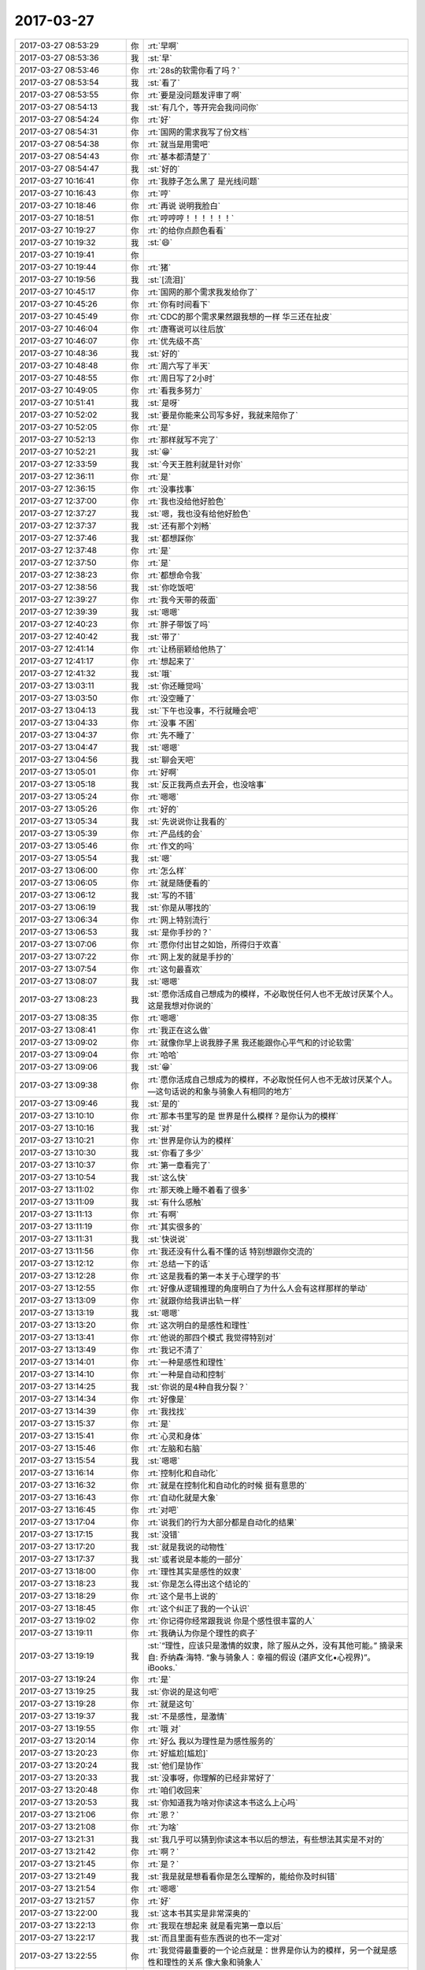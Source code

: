 2017-03-27
-------------

.. list-table::
   :widths: 25, 1, 60

   * - 2017-03-27 08:53:29
     - 你
     - :rt:`早啊`
   * - 2017-03-27 08:53:36
     - 我
     - :st:`早`
   * - 2017-03-27 08:53:46
     - 你
     - :rt:`28s的软需你看了吗？`
   * - 2017-03-27 08:53:54
     - 我
     - :st:`看了`
   * - 2017-03-27 08:53:55
     - 你
     - :rt:`要是没问题发评审了啊`
   * - 2017-03-27 08:54:13
     - 我
     - :st:`有几个，等开完会我问问你`
   * - 2017-03-27 08:54:24
     - 你
     - :rt:`好`
   * - 2017-03-27 08:54:31
     - 你
     - :rt:`国网的需求我写了份文档`
   * - 2017-03-27 08:54:38
     - 你
     - :rt:`就当是用需吧`
   * - 2017-03-27 08:54:43
     - 你
     - :rt:`基本都清楚了`
   * - 2017-03-27 08:54:47
     - 我
     - :st:`好的`
   * - 2017-03-27 10:16:41
     - 你
     - :rt:`我脖子怎么黑了 是光线问题`
   * - 2017-03-27 10:16:43
     - 你
     - :rt:`哼`
   * - 2017-03-27 10:18:46
     - 你
     - :rt:`再说 说明我脸白`
   * - 2017-03-27 10:18:51
     - 你
     - :rt:`哼哼哼！！！！！！`
   * - 2017-03-27 10:19:27
     - 你
     - :rt:`的给你点颜色看看`
   * - 2017-03-27 10:19:32
     - 我
     - :st:`😄`
   * - 2017-03-27 10:19:41
     - 你
     - .. image:: images/616028ecb4e082c29c341b6625a40a36.gif
          :width: 100px
   * - 2017-03-27 10:19:44
     - 你
     - :rt:`猪`
   * - 2017-03-27 10:19:56
     - 我
     - :st:`[流泪]`
   * - 2017-03-27 10:45:17
     - 你
     - :rt:`国网的那个需求我发给你了`
   * - 2017-03-27 10:45:26
     - 你
     - :rt:`你有时间看下`
   * - 2017-03-27 10:45:49
     - 你
     - :rt:`CDC的那个需求果然跟我想的一样 华三还在扯皮`
   * - 2017-03-27 10:46:04
     - 你
     - :rt:`唐骞说可以往后放`
   * - 2017-03-27 10:46:07
     - 你
     - :rt:`优先级不高`
   * - 2017-03-27 10:48:36
     - 我
     - :st:`好的`
   * - 2017-03-27 10:48:48
     - 你
     - :rt:`周六写了半天`
   * - 2017-03-27 10:48:55
     - 你
     - :rt:`周日写了2小时`
   * - 2017-03-27 10:49:05
     - 你
     - :rt:`看我多努力`
   * - 2017-03-27 10:51:41
     - 我
     - :st:`是呀`
   * - 2017-03-27 10:52:02
     - 我
     - :st:`要是你能来公司写多好，我就来陪你了`
   * - 2017-03-27 10:52:05
     - 你
     - :rt:`是`
   * - 2017-03-27 10:52:13
     - 你
     - :rt:`那样就写不完了`
   * - 2017-03-27 10:52:21
     - 我
     - :st:`😁`
   * - 2017-03-27 12:33:59
     - 我
     - :st:`今天王胜利就是针对你`
   * - 2017-03-27 12:36:11
     - 你
     - :rt:`是`
   * - 2017-03-27 12:36:15
     - 你
     - :rt:`没事找事`
   * - 2017-03-27 12:37:00
     - 你
     - :rt:`我也没给他好脸色`
   * - 2017-03-27 12:37:27
     - 我
     - :st:`嗯，我也没有给他好脸色`
   * - 2017-03-27 12:37:37
     - 我
     - :st:`还有那个刘畅`
   * - 2017-03-27 12:37:46
     - 我
     - :st:`都想踩你`
   * - 2017-03-27 12:37:48
     - 你
     - :rt:`是`
   * - 2017-03-27 12:37:50
     - 你
     - :rt:`是`
   * - 2017-03-27 12:38:23
     - 你
     - :rt:`都想命令我`
   * - 2017-03-27 12:38:56
     - 我
     - :st:`你吃饭吧`
   * - 2017-03-27 12:39:27
     - 你
     - :rt:`我今天带的莜面`
   * - 2017-03-27 12:39:39
     - 我
     - :st:`嗯嗯`
   * - 2017-03-27 12:40:23
     - 你
     - :rt:`胖子带饭了吗`
   * - 2017-03-27 12:40:42
     - 我
     - :st:`带了`
   * - 2017-03-27 12:41:14
     - 你
     - :rt:`让杨丽颖给他热了`
   * - 2017-03-27 12:41:17
     - 你
     - :rt:`想起来了`
   * - 2017-03-27 12:41:32
     - 我
     - :st:`哦`
   * - 2017-03-27 13:03:11
     - 我
     - :st:`你还睡觉吗`
   * - 2017-03-27 13:03:50
     - 你
     - :rt:`没空睡了`
   * - 2017-03-27 13:04:13
     - 我
     - :st:`下午也没事，不行就睡会吧`
   * - 2017-03-27 13:04:33
     - 你
     - :rt:`没事 不困`
   * - 2017-03-27 13:04:37
     - 你
     - :rt:`先不睡了`
   * - 2017-03-27 13:04:47
     - 我
     - :st:`嗯嗯`
   * - 2017-03-27 13:04:56
     - 我
     - :st:`聊会天吧`
   * - 2017-03-27 13:05:01
     - 你
     - :rt:`好啊`
   * - 2017-03-27 13:05:18
     - 我
     - :st:`反正我两点去开会，也没啥事`
   * - 2017-03-27 13:05:24
     - 你
     - :rt:`嗯嗯`
   * - 2017-03-27 13:05:26
     - 你
     - :rt:`好的`
   * - 2017-03-27 13:05:34
     - 我
     - :st:`先说说你让我看的`
   * - 2017-03-27 13:05:39
     - 你
     - :rt:`产品线的会`
   * - 2017-03-27 13:05:46
     - 你
     - :rt:`作文的吗`
   * - 2017-03-27 13:05:54
     - 我
     - :st:`嗯`
   * - 2017-03-27 13:06:00
     - 你
     - :rt:`怎么样`
   * - 2017-03-27 13:06:05
     - 你
     - :rt:`就是随便看的`
   * - 2017-03-27 13:06:12
     - 我
     - :st:`写的不错`
   * - 2017-03-27 13:06:19
     - 我
     - :st:`你是从哪找的`
   * - 2017-03-27 13:06:34
     - 你
     - :rt:`网上特别流行`
   * - 2017-03-27 13:06:53
     - 我
     - :st:`是你手抄的？`
   * - 2017-03-27 13:07:06
     - 你
     - :rt:`愿你付出甘之如饴，所得归于欢喜`
   * - 2017-03-27 13:07:22
     - 你
     - :rt:`网上发的就是手抄的`
   * - 2017-03-27 13:07:54
     - 你
     - :rt:`这句最喜欢`
   * - 2017-03-27 13:08:07
     - 我
     - :st:`嗯嗯`
   * - 2017-03-27 13:08:23
     - 我
     - :st:`愿你活成自己想成为的模样，不必取悦任何人也不无故讨厌某个人。这是我想对你说的`
   * - 2017-03-27 13:08:35
     - 你
     - :rt:`嗯嗯`
   * - 2017-03-27 13:08:41
     - 你
     - :rt:`我正在这么做`
   * - 2017-03-27 13:09:02
     - 你
     - :rt:`就像你早上说我脖子黑 我还能跟你心平气和的讨论软需`
   * - 2017-03-27 13:09:04
     - 你
     - :rt:`哈哈`
   * - 2017-03-27 13:09:06
     - 我
     - :st:`😁`
   * - 2017-03-27 13:09:38
     - 你
     - :rt:`愿你活成自己想成为的模样，不必取悦任何人也不无故讨厌某个人。—这句话说的和象与骑象人有相同的地方`
   * - 2017-03-27 13:09:46
     - 我
     - :st:`是的`
   * - 2017-03-27 13:10:10
     - 你
     - :rt:`那本书里写的是 世界是什么模样？是你认为的模样`
   * - 2017-03-27 13:10:16
     - 我
     - :st:`对`
   * - 2017-03-27 13:10:21
     - 你
     - :rt:`世界是你认为的模样`
   * - 2017-03-27 13:10:30
     - 我
     - :st:`你看了多少`
   * - 2017-03-27 13:10:37
     - 你
     - :rt:`第一章看完了`
   * - 2017-03-27 13:10:54
     - 我
     - :st:`这么快`
   * - 2017-03-27 13:11:02
     - 你
     - :rt:`那天晚上睡不着看了很多`
   * - 2017-03-27 13:11:09
     - 我
     - :st:`有什么感触`
   * - 2017-03-27 13:11:13
     - 你
     - :rt:`有啊`
   * - 2017-03-27 13:11:19
     - 你
     - :rt:`其实很多的`
   * - 2017-03-27 13:11:31
     - 我
     - :st:`快说说`
   * - 2017-03-27 13:11:56
     - 你
     - :rt:`我还没有什么看不懂的话 特别想跟你交流的`
   * - 2017-03-27 13:12:12
     - 你
     - :rt:`总结一下的话`
   * - 2017-03-27 13:12:28
     - 你
     - :rt:`这是我看的第一本关于心理学的书`
   * - 2017-03-27 13:12:55
     - 你
     - :rt:`好像从逻辑推理的角度明白了为什么人会有这样那样的举动`
   * - 2017-03-27 13:13:09
     - 你
     - :rt:`就跟你给我讲出轨一样`
   * - 2017-03-27 13:13:19
     - 我
     - :st:`嗯嗯`
   * - 2017-03-27 13:13:20
     - 你
     - :rt:`这次明白的是感性和理性`
   * - 2017-03-27 13:13:41
     - 你
     - :rt:`他说的那四个模式 我觉得特别对`
   * - 2017-03-27 13:13:49
     - 你
     - :rt:`我记不清了`
   * - 2017-03-27 13:14:01
     - 你
     - :rt:`一种是感性和理性`
   * - 2017-03-27 13:14:10
     - 你
     - :rt:`一种是自动和控制`
   * - 2017-03-27 13:14:25
     - 我
     - :st:`你说的是4种自我分裂？`
   * - 2017-03-27 13:14:34
     - 你
     - :rt:`好像是`
   * - 2017-03-27 13:14:39
     - 你
     - :rt:`我找找`
   * - 2017-03-27 13:15:37
     - 你
     - :rt:`是`
   * - 2017-03-27 13:15:41
     - 你
     - :rt:`心灵和身体`
   * - 2017-03-27 13:15:46
     - 你
     - :rt:`左脑和右脑`
   * - 2017-03-27 13:15:54
     - 我
     - :st:`嗯嗯`
   * - 2017-03-27 13:16:14
     - 你
     - :rt:`控制化和自动化`
   * - 2017-03-27 13:16:32
     - 你
     - :rt:`就是在控制化和自动化的时候 挺有意思的`
   * - 2017-03-27 13:16:43
     - 你
     - :rt:`自动化就是大象`
   * - 2017-03-27 13:16:45
     - 你
     - :rt:`对吧`
   * - 2017-03-27 13:17:04
     - 你
     - :rt:`说我们的行为大部分都是自动化的结果`
   * - 2017-03-27 13:17:15
     - 我
     - :st:`没错`
   * - 2017-03-27 13:17:20
     - 我
     - :st:`就是我说的动物性`
   * - 2017-03-27 13:17:37
     - 我
     - :st:`或者说是本能的一部分`
   * - 2017-03-27 13:18:00
     - 你
     - :rt:`理性其实是感性的奴隶`
   * - 2017-03-27 13:18:23
     - 我
     - :st:`你是怎么得出这个结论的`
   * - 2017-03-27 13:18:29
     - 你
     - :rt:`这个是书上说的`
   * - 2017-03-27 13:18:45
     - 你
     - :rt:`这个纠正了我的一个认识`
   * - 2017-03-27 13:19:02
     - 你
     - :rt:`你记得你经常跟我说 你是个感性很丰富的人`
   * - 2017-03-27 13:19:11
     - 你
     - :rt:`我确认为你是个理性的疯子`
   * - 2017-03-27 13:19:19
     - 我
     - :st:`“理性，应该只是激情的奴隶，除了服从之外，没有其他可能。”
       摘录来自: 乔纳森·海特. “象与骑象人：幸福的假设 (湛庐文化•心视界)”。 iBooks.`
   * - 2017-03-27 13:19:24
     - 你
     - :rt:`是`
   * - 2017-03-27 13:19:25
     - 我
     - :st:`你说的是这句吧`
   * - 2017-03-27 13:19:28
     - 你
     - :rt:`就是这句`
   * - 2017-03-27 13:19:37
     - 我
     - :st:`不是感性，是激情`
   * - 2017-03-27 13:19:55
     - 你
     - :rt:`哦 对`
   * - 2017-03-27 13:20:14
     - 你
     - :rt:`好么 我以为理性是为感性服务的`
   * - 2017-03-27 13:20:23
     - 你
     - :rt:`好尴尬[尴尬]`
   * - 2017-03-27 13:20:24
     - 我
     - :st:`他们是协作`
   * - 2017-03-27 13:20:33
     - 我
     - :st:`没事呀，你理解的已经非常好了`
   * - 2017-03-27 13:20:48
     - 你
     - :rt:`咱们收回来`
   * - 2017-03-27 13:20:53
     - 我
     - :st:`你知道我为啥对你读这本书这么上心吗`
   * - 2017-03-27 13:21:06
     - 你
     - :rt:`恩？`
   * - 2017-03-27 13:21:08
     - 你
     - :rt:`为啥`
   * - 2017-03-27 13:21:31
     - 我
     - :st:`我几乎可以猜到你读这本书以后的想法，有些想法其实是不对的`
   * - 2017-03-27 13:21:42
     - 你
     - :rt:`啊？`
   * - 2017-03-27 13:21:45
     - 你
     - :rt:`是？`
   * - 2017-03-27 13:21:49
     - 我
     - :st:`我是就是想看看你是怎么理解的，能给你及时纠错`
   * - 2017-03-27 13:21:54
     - 你
     - :rt:`嗯嗯`
   * - 2017-03-27 13:21:57
     - 你
     - :rt:`好`
   * - 2017-03-27 13:22:00
     - 我
     - :st:`这本书其实是非常深奥的`
   * - 2017-03-27 13:22:13
     - 你
     - :rt:`我现在想起来 就是看完第一章以后`
   * - 2017-03-27 13:22:17
     - 我
     - :st:`而且里面有些东西说的也不一定对`
   * - 2017-03-27 13:22:55
     - 你
     - :rt:`我觉得最重要的一个论点就是：世界是你认为的模样，另一个就是感性和理性的关系 像大象和骑象人`
   * - 2017-03-27 13:23:06
     - 你
     - :rt:`但是啰哩啰嗦 说了那么半天`
   * - 2017-03-27 13:25:01
     - 我
     - :st:`哈哈`
   * - 2017-03-27 13:25:11
     - 你
     - :rt:`你说是不是`
   * - 2017-03-27 13:25:34
     - 我
     - :st:`2017年3月16日
       “弗洛伊德认为，精神分析的目的就是通过强化自我，让自我能更好地控制本我，并摆脱超我的束缚。”
       笔记摘自: 乔纳森·海特. “象与骑象人：幸福的假设 (湛庐文化•心视界)”。 iBooks.`
   * - 2017-03-27 13:25:51
     - 我
     - :st:`这段话读懂了吗`
   * - 2017-03-27 13:25:57
     - 你
     - :rt:`这句话懂了`
   * - 2017-03-27 13:26:01
     - 你
     - :rt:`我给你说说`
   * - 2017-03-27 13:26:07
     - 我
     - :st:`嗯嗯`
   * - 2017-03-27 13:26:17
     - 你
     - :rt:`可能不对`
   * - 2017-03-27 13:26:34
     - 你
     - :rt:`不是不对 是不准确`
   * - 2017-03-27 13:26:42
     - 我
     - :st:`没事的`
   * - 2017-03-27 13:27:00
     - 我
     - :st:`你就说你的想法，我就是想知道你的真实想法，对错无所谓`
   * - 2017-03-27 13:27:01
     - 你
     - :rt:`自我就是理性  本我就是感性 超我就是外在给人强加的约束`
   * - 2017-03-27 13:27:46
     - 你
     - :rt:`就是理性控制好感性以后 人就能活成自己想要的样子 而不是老师、爸妈想要的样子`
   * - 2017-03-27 13:28:02
     - 我
     - :st:`哈哈`
   * - 2017-03-27 13:28:06
     - 我
     - :st:`说的差不多`
   * - 2017-03-27 13:28:11
     - 我
     - :st:`非常朴实`
   * - 2017-03-27 13:28:14
     - 你
     - :rt:`只有这样 世界才是自己看到的世界 而不是别人的世界`
   * - 2017-03-27 13:28:27
     - 你
     - :rt:`否则 世界永远是别人给定义的`
   * - 2017-03-27 13:28:31
     - 我
     - :st:`“自我（ego，即有意识、理性的自我）、超我（superego，即道德良心，有时会过于拘泥于社会规范）以及本我（id，即享乐的欲望，各种欲望，总想及时行乐）。”
       摘录来自: 乔纳森·海特. “象与骑象人：幸福的假设 (湛庐文化•心视界)”。 iBooks.`
   * - 2017-03-27 13:28:37
     - 我
     - :st:`我给你解释一下吧`
   * - 2017-03-27 13:28:57
     - 我
     - :st:`超我你解释的不对，其他都对`
   * - 2017-03-27 13:28:59
     - 你
     - :rt:`嗯嗯`
   * - 2017-03-27 13:29:14
     - 我
     - :st:`超我就是道德对人影响的结果`
   * - 2017-03-27 13:29:17
     - 你
     - :rt:`嗯嗯`
   * - 2017-03-27 13:29:23
     - 你
     - :rt:`哦`
   * - 2017-03-27 13:29:33
     - 我
     - :st:`比如说责任心，荣誉感`
   * - 2017-03-27 13:29:40
     - 你
     - :rt:`本质也是一个『我』`
   * - 2017-03-27 13:29:47
     - 你
     - :rt:`这个跟我说的是不一样的`
   * - 2017-03-27 13:29:57
     - 你
     - :rt:`我说的是外在的约束`
   * - 2017-03-27 13:30:04
     - 你
     - :rt:`不是『我』的范畴`
   * - 2017-03-27 13:30:10
     - 我
     - :st:`是`
   * - 2017-03-27 13:30:14
     - 我
     - :st:`层次不一样`
   * - 2017-03-27 13:30:27
     - 你
     - :rt:`嗯嗯`
   * - 2017-03-27 13:30:34
     - 你
     - :rt:`你接着说`
   * - 2017-03-27 13:30:42
     - 我
     - :st:`精神分析的一个目标就是摆脱超我对人的束缚`
   * - 2017-03-27 13:30:52
     - 你
     - :rt:`嗯嗯`
   * - 2017-03-27 13:31:10
     - 我
     - :st:`比如说，你自己也会感觉到，有时候道德会对你有约束，让你不快乐`
   * - 2017-03-27 13:31:18
     - 我
     - :st:`或者说不幸福`
   * - 2017-03-27 13:31:20
     - 你
     - :rt:`当然`
   * - 2017-03-27 13:31:21
     - 你
     - :rt:`是`
   * - 2017-03-27 13:31:35
     - 我
     - :st:`可是自己却很难摆脱`
   * - 2017-03-27 13:31:46
     - 我
     - :st:`同样的事情不停的重复`
   * - 2017-03-27 13:32:20
     - 我
     - :st:`这就是超我对人的束缚`
   * - 2017-03-27 13:33:06
     - 你
     - :rt:`恩`
   * - 2017-03-27 13:35:12
     - 我
     - :st:`我觉得最重要的一个论点就是：世界是你认为的模样，另一个就是感性和理性的关系 像大象和骑象人
       这个只是这本书里面的一个论点`
   * - 2017-03-27 13:35:30
     - 我
     - :st:`但是这个不是重要的`
   * - 2017-03-27 13:36:02
     - 我
     - :st:`重要的是他的论点其实不是点，而是一个面，是由好多点组成的有相互联系的`
   * - 2017-03-27 13:36:12
     - 你
     - :rt:`?`
   * - 2017-03-27 13:36:20
     - 你
     - :rt:`接着说下`
   * - 2017-03-27 13:36:36
     - 我
     - :st:`感性和理性是一个点，三个我也是一个点`
   * - 2017-03-27 13:37:05
     - 我
     - :st:`幸福是一个点`
   * - 2017-03-27 13:37:10
     - 我
     - :st:`还有好多好多`
   * - 2017-03-27 13:37:23
     - 我
     - :st:`这些点之间是有联系的`
   * - 2017-03-27 13:37:31
     - 我
     - :st:`这么说吧`
   * - 2017-03-27 13:37:48
     - 我
     - :st:`你现在具有提炼维度的能力，所以把里面的点提炼出来了`
   * - 2017-03-27 13:38:08
     - 你
     - :rt:`恩`
   * - 2017-03-27 13:38:15
     - 我
     - :st:`但是你还没有综合维度的能力，还没有发现这些维度之间的关系产生的影响`
   * - 2017-03-27 13:38:34
     - 我
     - :st:`这个就是认知的更高一个层次了`
   * - 2017-03-27 13:38:39
     - 你
     - :rt:`那这些纬度支撑的那个点是什么？`
   * - 2017-03-27 13:38:45
     - 你
     - :rt:`没有吗？`
   * - 2017-03-27 13:38:53
     - 你
     - :rt:`还是只是联系和点`
   * - 2017-03-27 13:40:15
     - 我
     - :st:`这么说吧，平时是受到的训练就是从纷杂的世界里面找到规律，提炼规律，然后化繁为简`
   * - 2017-03-27 13:40:27
     - 我
     - :st:`但是人却不是这样的`
   * - 2017-03-27 13:40:33
     - 你
     - :rt:`嗯嗯`
   * - 2017-03-27 13:40:43
     - 你
     - :rt:`人是什么样的`
   * - 2017-03-27 13:40:47
     - 我
     - :st:`所有的人都不能用几条简单的规律来概括`
   * - 2017-03-27 13:40:59
     - 我
     - :st:`人是很多规律互相作用的结果`
   * - 2017-03-27 13:41:01
     - 你
     - :rt:`人是集合`
   * - 2017-03-27 13:41:06
     - 你
     - :rt:`对`
   * - 2017-03-27 13:41:32
     - 我
     - :st:`所以这本书主要就是讨论这个的`
   * - 2017-03-27 13:41:39
     - 你
     - :rt:`哦`
   * - 2017-03-27 13:41:42
     - 你
     - :rt:`原来如此`
   * - 2017-03-27 13:41:46
     - 我
     - :st:`就是各种规律相互作用`
   * - 2017-03-27 13:42:08
     - 我
     - :st:`但是他需要先从几个点入手，然后才会展开了讲`
   * - 2017-03-27 13:42:16
     - 你
     - :rt:`哦`
   * - 2017-03-27 13:42:19
     - 你
     - :rt:`好吧`
   * - 2017-03-27 13:42:23
     - 我
     - :st:`这和我之前教你的方法是一样的`
   * - 2017-03-27 13:44:39
     - 你
     - :rt:`后边有关于相互作用的介绍吗`
   * - 2017-03-27 13:45:00
     - 你
     - :rt:`突然对真理这个词有了点体会`
   * - 2017-03-27 13:45:18
     - 你
     - :rt:`世界上的真理其实很少对不对`
   * - 2017-03-27 13:45:36
     - 你
     - :rt:`也就是你说的大道至简，为什么简`
   * - 2017-03-27 13:46:10
     - 我
     - :st:`对`
   * - 2017-03-27 13:46:25
     - 我
     - :st:`至于为啥简单我现在也说不好`
   * - 2017-03-27 13:46:36
     - 我
     - :st:`我还没有认知到那么高`
   * - 2017-03-27 13:47:03
     - 我
     - :st:`这样吧，这本书我带着你去读好不好`
   * - 2017-03-27 13:47:49
     - 我
     - :st:`咱们别求快，把每一章的都讲清楚`
   * - 2017-03-27 13:48:12
     - 我
     - :st:`每个部分咱们都好好讨论一下`
   * - 2017-03-27 13:48:19
     - 你
     - :rt:`好啊好啊`
   * - 2017-03-27 13:48:24
     - 我
     - :st:`这样咱俩都可以进步`
   * - 2017-03-27 13:48:35
     - 你
     - :rt:`对的`
   * - 2017-03-27 13:48:42
     - 我
     - :st:`就是会比较花时间，不过我觉得非常值`
   * - 2017-03-27 13:48:47
     - 你
     - :rt:`书读的不再多`
   * - 2017-03-27 13:48:51
     - 你
     - :rt:`是`
   * - 2017-03-27 13:49:06
     - 你
     - :rt:`这样的就比较适合细读了，`
   * - 2017-03-27 13:49:11
     - 我
     - :st:`嗯嗯`
   * - 2017-03-27 13:49:39
     - 你
     - :rt:`周六晚上跟李杰聊天了`
   * - 2017-03-27 13:49:47
     - 你
     - :rt:`又吵起来了`
   * - 2017-03-27 13:49:55
     - 我
     - :st:`啊`
   * - 2017-03-27 13:50:01
     - 我
     - :st:`为啥呀`
   * - 2017-03-27 13:50:42
     - 你
     - :rt:`不算大吵，反正没聊好，就说别的话题了`
   * - 2017-03-27 13:50:53
     - 你
     - :rt:`关于他跟她领导的事`
   * - 2017-03-27 13:50:59
     - 我
     - :st:`明白了`
   * - 2017-03-27 13:51:15
     - 我
     - :st:`这个是她的逆鳞，不能碰的`
   * - 2017-03-27 13:51:28
     - 你
     - :rt:`她真是一点也听不进去`
   * - 2017-03-27 13:51:34
     - 你
     - :rt:`真的`
   * - 2017-03-27 13:51:37
     - 我
     - :st:`是的`
   * - 2017-03-27 13:54:08
     - 你
     - :rt:`反过来老说我站着说话不腰疼`
   * - 2017-03-27 13:54:28
     - 我
     - :st:`唉`
   * - 2017-03-27 13:56:28
     - 我
     - :st:`我去开会，可以接着聊`
   * - 2017-03-27 13:56:38
     - 你
     - :rt:`en`
   * - 2017-03-27 13:57:57
     - 你
     - :rt:`然后他说 他跟当初王洪越和我不一样 找各种理由`
   * - 2017-03-27 13:58:04
     - 你
     - :rt:`说我有你呢`
   * - 2017-03-27 13:58:09
     - 你
     - :rt:`说有杨总呢`
   * - 2017-03-27 13:58:12
     - 你
     - :rt:`啥的`
   * - 2017-03-27 13:58:29
     - 我
     - :st:`嗯`
   * - 2017-03-27 14:00:59
     - 我
     - :st:`她多少还是有点嫉妒你`
   * - 2017-03-27 14:01:18
     - 你
     - :rt:`唉`
   * - 2017-03-27 14:01:24
     - 你
     - :rt:`他现在抱怨特别多`
   * - 2017-03-27 14:01:41
     - 你
     - :rt:`虽然他自己不觉得活的不快乐 但是我能感受出来`
   * - 2017-03-27 14:01:54
     - 你
     - :rt:`我怕她生了宝宝后 会更受不了`
   * - 2017-03-27 14:02:06
     - 你
     - :rt:`受不了就离职 离职也不是解决问题的办法啊`
   * - 2017-03-27 14:02:11
     - 我
     - :st:`是`
   * - 2017-03-27 14:02:25
     - 我
     - :st:`今天老杨也来开会了`
   * - 2017-03-27 14:02:34
     - 你
     - :rt:`你你开会吧`
   * - 2017-03-27 14:02:36
     - 你
     - :rt:`不聊了`
   * - 2017-03-27 14:02:38
     - 你
     - :rt:`嗯嗯`
   * - 2017-03-27 14:02:42
     - 你
     - :rt:`我看他去了`
   * - 2017-03-27 14:02:44
     - 你
     - :rt:`开会吧`
   * - 2017-03-27 14:02:48
     - 你
     - :rt:`看有什么事`
   * - 2017-03-27 14:02:58
     - 我
     - :st:`嗯`
   * - 2017-03-27 14:08:00
     - 我
     - :st:`第一个就是mpp，pk呢`
   * - 2017-03-27 14:08:11
     - 你
     - :rt:`咋了`
   * - 2017-03-27 14:08:17
     - 你
     - :rt:`mpp岂不是跟你PK`
   * - 2017-03-27 14:08:25
     - 我
     - :st:`说我们做的不好`
   * - 2017-03-27 14:08:32
     - 你
     - :rt:`谁说的`
   * - 2017-03-27 14:08:56
     - 我
     - :st:`孙国荣`
   * - 2017-03-27 14:09:04
     - 你
     - :rt:`P他`
   * - 2017-03-27 14:09:28
     - 我
     - :st:`是，狠狠的k他`
   * - 2017-03-27 14:09:49
     - 你
     - :rt:`就是`
   * - 2017-03-27 14:10:00
     - 你
     - :rt:`一个做POC的 还敢跟研发叫板`
   * - 2017-03-27 16:49:04
     - 我
     - :st:`亲呀，咱俩都忙死了`
   * - 2017-03-27 16:49:12
     - 你
     - :rt:`是呗`
   * - 2017-03-27 16:49:15
     - 你
     - :rt:`忙死了`
   * - 2017-03-27 16:49:24
     - 我
     - :st:`唉，命苦呀`
   * - 2017-03-27 16:49:27
     - 你
     - :rt:`我给你发的国网的邮件看见了吗`
   * - 2017-03-27 16:49:38
     - 我
     - :st:`看见了，还没空看`
   * - 2017-03-27 16:49:48
     - 你
     - :rt:`没事 就是汇报下进度`
   * - 2017-03-27 16:50:00
     - 我
     - :st:`嗯`
   * - 2017-03-27 16:50:14
     - 我
     - :st:`光忙着超图的事情了`
   * - 2017-03-27 16:50:45
     - 我
     - :st:`我现在真想骂dsd他们，留给我们的全是烂摊子`
   * - 2017-03-27 16:51:04
     - 我
     - :st:`还有脸说都做完了`
   * - 2017-03-27 16:51:09
     - 你
     - :rt:`哈哈`
   * - 2017-03-27 16:51:11
     - 你
     - :rt:`是呗`
   * - 2017-03-27 17:44:20
     - 你
     - .. image:: images/143677.jpg
          :width: 100px
   * - 2017-03-27 17:44:33
     - 你
     - :rt:`这怎么是第二次用户需求评审呢 真晕`
   * - 2017-03-27 17:44:47
     - 我
     - :st:`唉`
   * - 2017-03-27 18:26:58
     - 我
     - :st:`亲，这件事解决了吗？`
   * - 2017-03-27 18:27:10
     - 我
     - :st:`看着你怎么还是不高兴呢？`
   * - 2017-03-27 18:27:24
     - 你
     - :rt:`没有啊`
   * - 2017-03-27 18:27:26
     - 你
     - :rt:`一点没有`
   * - 2017-03-27 18:27:53
     - 我
     - :st:`嗯嗯`
   * - 2017-03-27 18:28:08
     - 你
     - :rt:`我回家了`
   * - 2017-03-27 18:28:55
     - 我
     - :st:`嗯，明见`
   * - 2017-03-27 18:30:01
     - 你
     - :rt:`杨伟伟怎么这么多话`
   * - 2017-03-27 18:30:04
     - 你
     - :rt:`真气人`
   * - 2017-03-27 18:30:23
     - 我
     - :st:`他就是这样的人呀`
   * - 2017-03-27 18:30:30
     - 你
     - :rt:`计划还是有立项那个环节`
   * - 2017-03-27 18:30:36
     - 你
     - :rt:`高杰就是故意的`
   * - 2017-03-27 18:30:40
     - 你
     - :rt:`你一定提出来`
   * - 2017-03-27 18:30:45
     - 我
     - :st:`嗯，我会仔细看的`